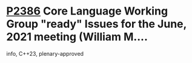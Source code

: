 * [[https://wg21.link/p2386][P2386]] Core Language Working Group "ready" Issues for the June, 2021 meeting (William M....
:PROPERTIES:
:CUSTOM_ID: p2386-core-language-working-group-ready-issues-for-the-june-2021-meeting-william-m.
:END:
info, C++23, plenary-approved
